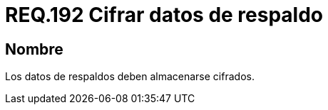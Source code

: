 :slug: rules/192/
:category: rules
:description: En el presente documento se detallan los requerimientos de seguridad relacionados al respaldo de información o datos para un determinado sistema, los cuales, antes de ser almacenados, y con el fin de evitar vulnerabilidades de seguridad, deben pasar por un proceso de cifrado seguro.
:keywords: Requerimiento, Seguridad, Sistema, Datos, Respaldo, Cifrado.
:rules: yes

= REQ.192 Cifrar datos de respaldo

== Nombre

Los datos de respaldos deben almacenarse cifrados.
